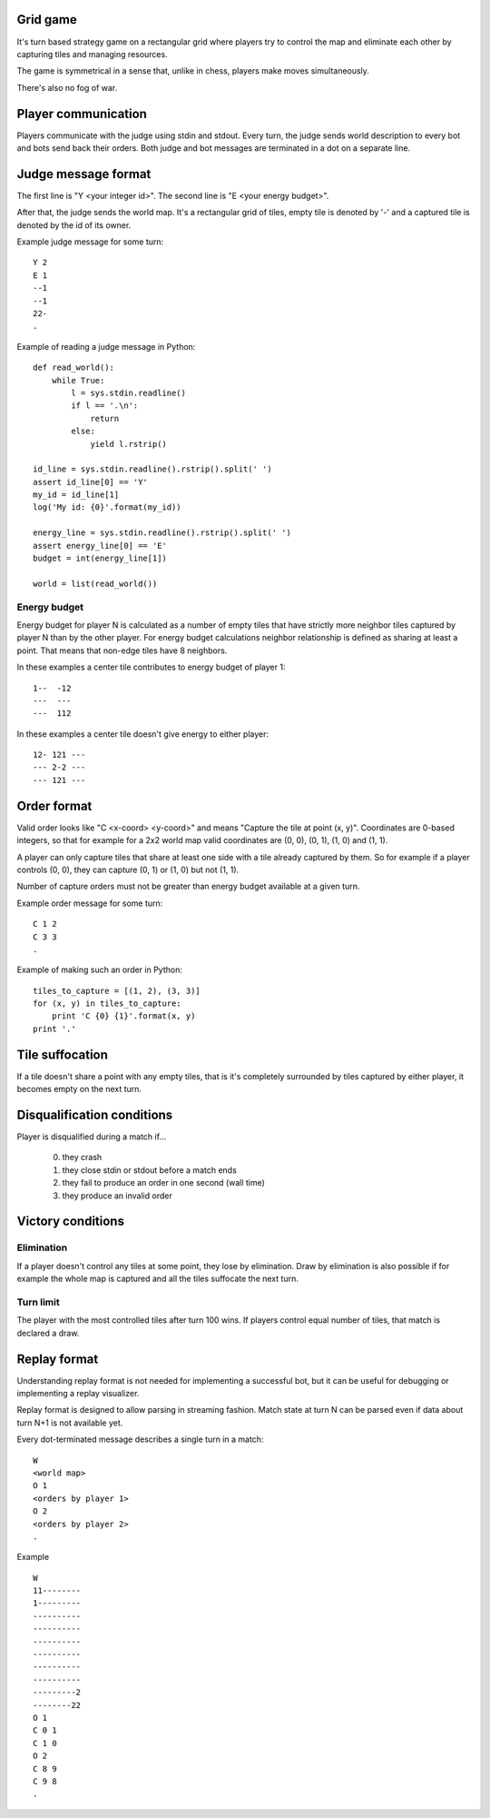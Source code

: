
Grid game
---------

It's turn based strategy game on a rectangular grid where players try to control
the map and eliminate each other by capturing tiles and managing resources.

The game is symmetrical in a sense that, unlike in chess, players make moves
simultaneously.

There's also no fog of war.

Player communication
--------------------

Players communicate with the judge using stdin and stdout. Every turn, the judge
sends world description to every bot and bots send back their orders. Both judge
and bot messages are terminated in a dot on a separate line.

Judge message format
------------------------

The first line is "Y <your integer id>".
The second line is "E <your energy budget>".

After that, the judge sends the world map. It's a rectangular grid of tiles,
empty tile is denoted by '-' and a captured tile is denoted by the id of its
owner.

Example judge message for some turn::

    Y 2
    E 1
    --1
    --1
    22-
    .

Example of reading a judge message in Python::

    def read_world():
        while True:
            l = sys.stdin.readline()
            if l == '.\n':
                return
            else:
                yield l.rstrip()

    id_line = sys.stdin.readline().rstrip().split(' ')
    assert id_line[0] == 'Y'
    my_id = id_line[1]
    log('My id: {0}'.format(my_id))

    energy_line = sys.stdin.readline().rstrip().split(' ')
    assert energy_line[0] == 'E'
    budget = int(energy_line[1])

    world = list(read_world())

Energy budget
~~~~~~~~~~~~~

Energy budget for player N is calculated as a number of empty tiles that have
strictly more neighbor tiles captured by player N than by the other player. For
energy budget calculations neighbor relationship is defined as sharing at least
a point. That means that non-edge tiles have 8 neighbors.

In these examples a center tile contributes to energy budget of player 1::

  1--  -12
  ---  ---
  ---  112

In these examples a center tile doesn't give energy to either player::

  12- 121 ---
  --- 2-2 ---
  --- 121 ---

Order format
------------

Valid order looks like "C <x-coord> <y-coord>" and means "Capture the tile at
point (x, y)". Coordinates are 0-based integers, so that for example for a 2x2
world map valid coordinates are (0, 0), (0, 1), (1, 0) and (1, 1).

A player can only capture tiles that share at least one side with a tile already
captured by them. So for example if a player controls (0, 0), they can capture
(0, 1) or (1, 0) but not (1, 1).

Number of capture orders must not be greater than energy budget available at
a given turn.

Example order message for some turn::

    C 1 2
    C 3 3
    .

Example of making such an order in Python::

    tiles_to_capture = [(1, 2), (3, 3)]
    for (x, y) in tiles_to_capture:
        print 'C {0} {1}'.format(x, y)
    print '.'

Tile suffocation
----------------

If a tile doesn't share a point with any empty tiles, that is it's completely
surrounded by tiles captured by either player, it becomes empty on the next
turn.

Disqualification conditions
---------------------------

Player is disqualified during a match if...

 0. they crash
 1. they close stdin or stdout before a match ends
 2. they fail to produce an order in one second (wall time)
 3. they produce an invalid order

Victory conditions
------------------

Elimination
~~~~~~~~~~~

If a player doesn't control any tiles at some point, they lose by elimination.
Draw by elimination is also possible if for example the whole map is captured
and all the tiles suffocate the next turn.

Turn limit
~~~~~~~~~~

The player with the most controlled tiles after turn 100 wins. If players
control equal number of tiles, that match is declared a draw.

Replay format
-------------

Understanding replay format is not needed for implementing a successful bot,
but it can be useful for debugging or implementing a replay visualizer.

Replay format is designed to allow parsing in streaming fashion. Match state at
turn N can be parsed even if data about turn N+1 is not available yet.

Every dot-terminated message describes a single turn in a match::

    W
    <world map>
    O 1
    <orders by player 1>
    O 2
    <orders by player 2>
    .

Example ::

    W
    11--------
    1---------
    ----------
    ----------
    ----------
    ----------
    ----------
    ----------
    ---------2
    --------22
    O 1
    C 0 1
    C 1 0
    O 2
    C 8 9
    C 9 8
    .